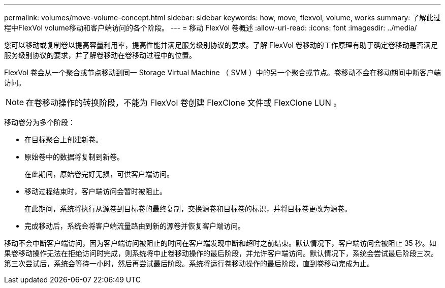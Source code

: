 ---
permalink: volumes/move-volume-concept.html 
sidebar: sidebar 
keywords: how, move, flexvol, volume, works 
summary: 了解此过程中FlexVol volume移动和客户端访问的各个阶段。 
---
= 移动 FlexVol 卷概述
:allow-uri-read: 
:icons: font
:imagesdir: ../media/


[role="lead"]
您可以移动或复制卷以提高容量利用率，提高性能并满足服务级别协议的要求。了解 FlexVol 卷移动的工作原理有助于确定卷移动是否满足服务级别协议的要求，并了解卷移动在卷移动过程中的位置。

FlexVol 卷会从一个聚合或节点移动到同一 Storage Virtual Machine （ SVM ）中的另一个聚合或节点。卷移动不会在移动期间中断客户端访问。


NOTE: 在卷移动操作的转换阶段，不能为 FlexVol 卷创建 FlexClone 文件或 FlexClone LUN 。

移动卷分为多个阶段：

* 在目标聚合上创建新卷。
* 原始卷中的数据将复制到新卷。
+
在此期间，原始卷完好无损，可供客户端访问。

* 移动过程结束时，客户端访问会暂时被阻止。
+
在此期间，系统将执行从源卷到目标卷的最终复制，交换源卷和目标卷的标识，并将目标卷更改为源卷。

* 完成移动后，系统会将客户端流量路由到新的源卷并恢复客户端访问。


移动不会中断客户端访问，因为客户端访问被阻止的时间在客户端发现中断和超时之前结束。默认情况下，客户端访问会被阻止 35 秒。如果卷移动操作无法在拒绝访问时完成，则系统将中止卷移动操作的最后阶段，并允许客户端访问。默认情况下，系统会尝试最后阶段三次。第三次尝试后，系统会等待一小时，然后再尝试最后阶段。系统将运行卷移动操作的最后阶段，直到卷移动完成为止。
